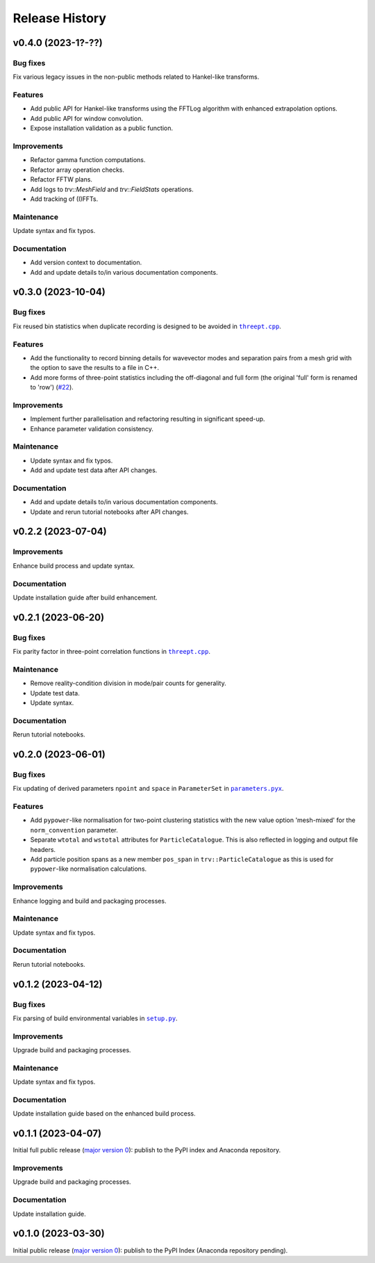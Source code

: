 ***************
Release History
***************

v0.4.0 (2023-1?-??)
===================

Bug fixes
---------

Fix various legacy issues in the non-public methods related to
Hankel-like transforms.

Features
--------

- Add public API for Hankel-like transforms using the FFTLog algorithm
  with enhanced extrapolation options.

- Add public API for window convolution.

- Expose installation validation as a public function.

Improvements
------------

- Refactor gamma function computations.
- Refactor array operation checks.
- Refactor FFTW plans.
- Add logs to `trv::MeshField` and `trv::FieldStats` operations.
- Add tracking of (I)FFTs.

Maintenance
-----------

Update syntax and fix typos.

Documentation
-------------

- Add version context to documentation.
- Add and update details to/in various documentation components.


v0.3.0 (2023-10-04)
===================

Bug fixes
---------

Fix reused bin statistics when duplicate recording is designed to be avoided
in |threept.cpp|_.

Features
--------

- Add the functionality to record binning details for wavevector modes
  and separation pairs from a mesh grid with the option to save the results
  to a file in C++.

- Add more forms of three-point statistics including the off-diagonal and
  full form (the original 'full' form is renamed to 'row')
  (`#22 <https://github.com/MikeSWang/Triumvirate/issues/22>`_).

Improvements
------------

- Implement further parallelisation and refactoring resulting in
  significant speed-up.

- Enhance parameter validation consistency.

Maintenance
-----------

- Update syntax and fix typos.
- Add and update test data after API changes.

Documentation
-------------

- Add and update details to/in various documentation components.
- Update and rerun tutorial notebooks after API changes.


v0.2.2 (2023-07-04)
===================

Improvements
------------

Enhance build process and update syntax.

Documentation
-------------

Update installation guide after build enhancement.


v0.2.1 (2023-06-20)
===================

Bug fixes
---------

Fix parity factor in three-point correlation functions in |threept.cpp|_.

Maintenance
-----------

- Remove reality-condition division in mode/pair counts for generality.
- Update test data.
- Update syntax.

Documentation
-------------

Rerun tutorial notebooks.


v0.2.0 (2023-06-01)
===================

Bug fixes
---------

Fix updating of derived parameters ``npoint`` and ``space`` in ``ParameterSet``
in |parameters.pyx|_.

Features
--------

- Add ``pypower``-like normalisation for two-point clustering statistics with
  the new value option 'mesh-mixed' for the ``norm_convention`` parameter.

- Separate ``wtotal`` and ``wstotal`` attributes for ``ParticleCatalogue``.
  This is also reflected in logging and output file headers.

- Add particle position spans as a new member ``pos_span``
  in ``trv::ParticleCatalogue`` as this is used for ``pypower``-like
  normalisation calculations.

Improvements
------------

Enhance logging and build and packaging processes.

Maintenance
-----------

Update syntax and fix typos.

Documentation
-------------

Rerun tutorial notebooks.


v0.1.2 (2023-04-12)
===================

Bug fixes
---------

Fix parsing of build environmental variables in |setup.py|_.

Improvements
------------

Upgrade build and packaging processes.

Maintenance
-----------

Update syntax and fix typos.

Documentation
-------------

Update installation guide based on the enhanced build process.


v0.1.1 (2023-04-07)
===================

Initial full public release (`major version 0 <https://semver.org/#spec-item-4>`_):
publish to the PyPI index and Anaconda repository.

.. Bug fixes
.. ---------

.. Sort loaded measurements files in ``application/tools/comb_data_vectors.py``.

Improvements
------------

Upgrade build and packaging processes.

Documentation
-------------

Update installation guide.


v0.1.0 (2023-03-30)
===================

Initial public release (`major version 0 <https://semver.org/#spec-item-4>`_):
publish to the PyPI Index (Anaconda repository pending).


.. |threept.cpp| replace:: ``threept.cpp``
.. _threept.cpp: https://github.com/MikeSWang/Triumvirate/blob/main/src/triumvirate/src/threept.cpp

.. |parameters.pyx| replace:: ``parameters.pyx``
.. _parameters.pyx: https://github.com/MikeSWang/Triumvirate/blob/main/src/triumvirate/parameters.pyx

.. |setup.py| replace:: ``setup.py``
.. _setup.py: https://github.com/MikeSWang/Triumvirate/blob/main/setup.py
